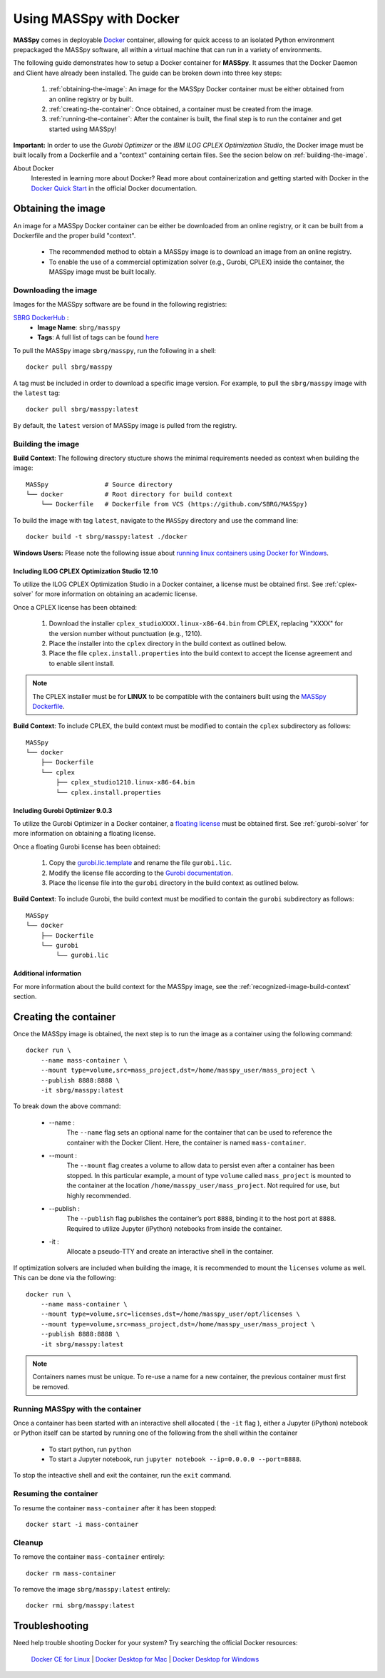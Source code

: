 Using MASSpy with Docker
========================
**MASSpy** comes in deployable `Docker <https://docs.docker.com/>`__ container, allowing for quick access
to an isolated Python environment prepackaged the MASSpy software, all within a virtual machine that can run
in a variety of environments.

The following guide demonstrates how to setup a Docker container for **MASSpy**. It assumes that the Docker Daemon and Client have
already been installed. The guide can be broken down into three key steps:

    1. :ref:`obtaining-the-image`: An image for the MASSpy Docker container must be either obtained from an online registry or by built.
    2. :ref:`creating-the-container`: Once obtained, a container must be created from the image.
    3. :ref:`running-the-container`: After the container is built, the final step is to run the container and get started using MASSpy!

**Important:** In order to use the *Gurobi Optimizer* or the *IBM ILOG CPLEX Optimization Studio*, the Docker image must be built locally
from a Dockerfile and a "context" containing certain files. See the secion below on :ref:`building-the-image`.

About Docker
    Interested in learning more about Docker? Read more about containerization and getting started with Docker in the
    `Docker Quick Start <https://docs.docker.com/get-started/>`__ in the official Docker documentation.


.. _obtaining-the-image:

Obtaining the image
-------------------

An image for a MASSpy Docker container can be either be downloaded from an online registry, or it
can be built from a Dockerfile and the proper build "context".

    * The recommended method to obtain a MASSpy image is to download an image from an online registry.
    * To enable the use of a commercial optimization solver (e.g., Gurobi, CPLEX) inside the container, the
      MASSpy image must be built locally.


.. _downloading-the-image:

Downloading the image
~~~~~~~~~~~~~~~~~~~~~
Images for the MASSpy software are be found in the following registries:

`SBRG DockerHub <https://hub.docker.com/r/sbrg/masspy>`__ :
    * **Image Name**: ``sbrg/masspy``
    * **Tags**: A full list of tags can be found `here <https://hub.docker.com/r/sbrg/masspy/tags>`__

To pull the MASSpy image ``sbrg/masspy``, run the following in a shell::

    docker pull sbrg/masspy

A tag must be included in order to download a specific image version. For example, to pull the ``sbrg/masspy`` image with the ``latest`` tag::

    docker pull sbrg/masspy:latest

By default, the ``latest`` version of MASSpy image is pulled from the registry.

.. _building-the-image:

Building the image
~~~~~~~~~~~~~~~~~~
**Build Context**: The following directory stucture shows the minimal requirements needed as context when building the image::

    MASSpy               # Source directory
    └── docker           # Root directory for build context
        └── Dockerfile   # Dockerfile from VCS (https://github.com/SBRG/MASSpy)

To build the image with tag ``latest``, navigate to the ``MASSpy`` directory and use the command line::

    docker build -t sbrg/masspy:latest ./docker

**Windows Users:** Please note the following issue about `running linux containers using Docker for Windows <https://github.com/docker/for-win/issues/1340>`__.


.. _including-cplex-optimizer:

Including ILOG CPLEX Optimization Studio 12.10
++++++++++++++++++++++++++++++++++++++++++++++
To utilize the ILOG CPLEX Optimization Studio in a Docker container, a license must be obtained first.
See :ref:`cplex-solver` for more information on obtaining an academic license.

Once a CPLEX license has been obtained:

    1. Download the installer ``cplex_studioXXXX.linux-x86-64.bin`` from CPLEX, replacing "XXXX"
       for the version number without punctuation (e.g., 1210).
    2. Place the installer into the ``cplex`` directory in the build context as outlined below.
    3. Place the file ``cplex.install.properties`` into the build context to accept the license
       agreement and to enable silent install.

.. note::
    The CPLEX installer must be for **LINUX** to be compatible with the containers built using the
    `MASSpy Dockerfile <https://github.com/SBRG/MASSpy/blob/main/docker/Dockerfile>`__.

**Build Context**: To include CPLEX, the build context must be modified to contain the ``cplex`` subdirectory as follows::

    MASSpy
    └── docker
        ├── Dockerfile
        └── cplex
            ├── cplex_studio1210.linux-x86-64.bin
            └── cplex.install.properties


.. _including-gurobi-optimizer:

Including Gurobi Optimizer 9.0.3
++++++++++++++++++++++++++++++++
To utilize the Gurobi Optimizer in a Docker container, a `floating license <https://www.gurobi.com/documentation/9.0/quickstart_linux/setting_up_and_using_a_flo.html>`__
must be obtained first. See :ref:`gurobi-solver` for more information on obtaining a floating license.

Once a floating Gurobi license has been obtained:

    1. Copy the `gurobi.lic.template <https://github.com/SBRG/MASSpy/blob/main/docker/gurobi/gurobi.lic.template>`__ and
       rename the file ``gurobi.lic``.
    2. Modify the license file according to the
       `Gurobi documentation <https://www.gurobi.com/documentation/9.0/quickstart_linux/creating_a_token_server_cl.html>`__.
    3. Place the license file into the ``gurobi`` directory in the build context as outlined below.

**Build Context**: To include Gurobi, the build context must be modified to contain the ``gurobi`` subdirectory as follows::

    MASSpy
    └── docker
        ├── Dockerfile
        └── gurobi
            └── gurobi.lic

Additional information
++++++++++++++++++++++
For more information about the build context for the MASSpy image, see the :ref:`recognized-image-build-context` section.

.. _creating-the-container:

Creating the container
----------------------
Once the MASSpy image is obtained, the next step is to run the image as a container using the following command::

    docker run \
        --name mass-container \
        --mount type=volume,src=mass_project,dst=/home/masspy_user/mass_project \
        --publish 8888:8888 \
        -it sbrg/masspy:latest

To break down the above command:

    * --name :
        The ``--name`` flag sets an optional name for the container that can be used to reference the container
        with the Docker Client. Here, the container is named ``mass-container``.
    * --mount :
        The ``--mount`` flag creates a volume to allow data to persist even after a container has been stopped.
        In this particular example, a mount of type ``volume`` called ``mass_project`` is mounted to the container at
        the location ``/home/masspy_user/mass_project``. Not required for use, but highly recommended.
    * --publish :
        The ``--publish`` flag publishes the container’s port  ``8888``, binding it to the host port at ``8888``.
        Required to utilize Jupyter (iPython) notebooks from inside the container.
    * -it :
        Allocate a pseudo-TTY and create an interactive shell in the container.

If optimization solvers are included when building the image, it is recommended to mount the ``licenses`` volume
as well. This can be done via the following::

    docker run \
        --name mass-container \
        --mount type=volume,src=licenses,dst=/home/masspy_user/opt/licenses \
        --mount type=volume,src=mass_project,dst=/home/masspy_user/mass_project \
        --publish 8888:8888 \
        -it sbrg/masspy:latest

.. note::
    Containers names must be unique. To re-use a name for a new container, the previous container must first be removed.


.. _running-the-container:

Running MASSpy with the container
~~~~~~~~~~~~~~~~~~~~~~~~~~~~~~~~~
Once a container has been started with an interactive shell allocated ( the ``-it`` flag ), either a Jupyter (iPython)
notebook or Python itself can be started by running one of the following from the shell within the container

    * To start python, run ``python``
    * To start a Jupyter notebook, run ``jupyter notebook --ip=0.0.0.0 --port=8888``.

To stop the inteactive shell and exit the container, run the ``exit`` command.


Resuming the container
~~~~~~~~~~~~~~~~~~~~~~
To resume the container ``mass-container`` after it has been stopped::

    docker start -i mass-container


Cleanup
~~~~~~~
To remove the container ``mass-container`` entirely::

    docker rm mass-container

To remove the image ``sbrg/masspy:latest`` entirely::

    docker rmi sbrg/masspy:latest


Troubleshooting
---------------
Need help trouble shooting Docker for your system? Try searching the official Docker resources:

    `Docker CE for Linux <https://github.com/docker/for-linux/>`__ |
    `Docker Desktop for Mac <https://github.com/docker/for-mac/>`__ |
    `Docker Desktop for Windows <https://github.com/docker/for-win/>`__
